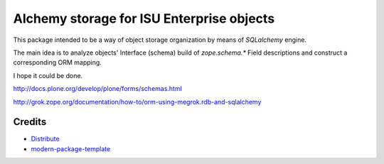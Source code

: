 Alchemy storage for ISU Enterprise objects
==========================================

This package intended to be a way of object storage organization
by means of `SQLalchemy` engine.

The main idea is to analyze objects' Interface (schema) build of
`zope.schema.*` Field descriptions and construct a corresponding
ORM mapping.

I hope it could be done.

http://docs.plone.org/develop/plone/forms/schemas.html

http://grok.zope.org/documentation/how-to/orm-using-megrok.rdb-and-sqlalchemy


Credits
-------

- `Distribute`_
- `modern-package-template`_

.. _Distribute: http://code.activestate.com/pypm/distribute/
.. _`modern-package-template`: http://code.activestate.com/pypm/modern-package-template/
